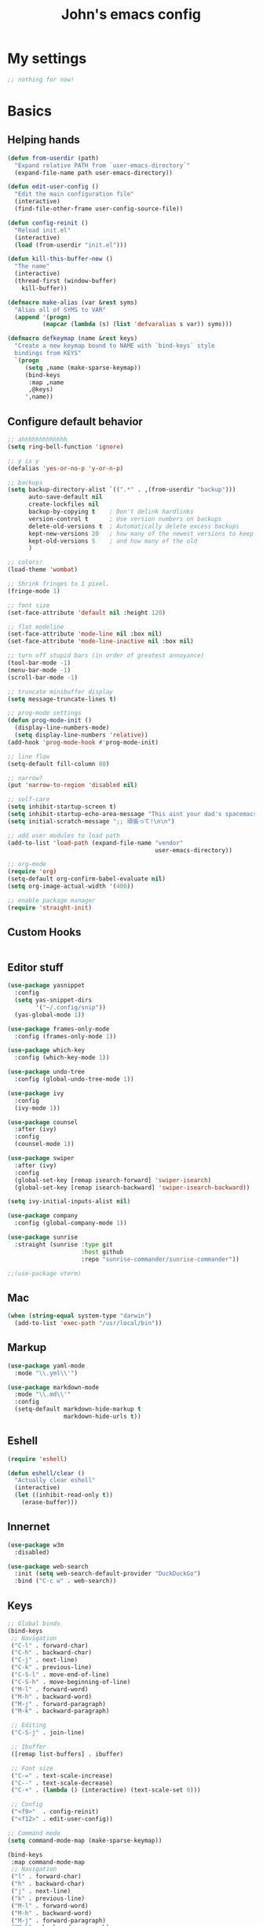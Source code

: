 #+TITLE: John's emacs config

* My settings
#+BEGIN_SRC emacs-lisp
;; nothing for now!
#+END_SRC

* Basics
** Helping hands
#+BEGIN_SRC emacs-lisp
  (defun from-userdir (path)
    "Expand relative PATH from `user-emacs-directory`"
    (expand-file-name path user-emacs-directory))

  (defun edit-user-config ()
    "Edit the main configuration file"
    (interactive)
    (find-file-other-frame user-config-source-file))

  (defun config-reinit ()
    "Reload init.el"
    (interactive)
    (load (from-userdir "init.el")))

  (defun kill-this-buffer-now ()
    "The name"
    (interactive)
    (thread-first (window-buffer)
      kill-buffer))

  (defmacro make-alias (var &rest syms)
    "Alias all of SYMS to VAR"
    (append '(progn)
            (mapcar (lambda (s) (list 'defvaralias s var)) syms)))

  (defmacro defkeymap (name &rest keys)
    "Create a new keymap bound to NAME with `bind-keys` style
    bindings from KEYS"
    `(progn
       (setq ,name (make-sparse-keymap))
       (bind-keys
        :map ,name
        ,@keys)
       ',name))
#+END_SRC

** Configure default behavior
#+BEGIN_SRC emacs-lisp
  ;; ahhhhhhhhhhhhh
  (setq ring-bell-function 'ignore)

  ;; y is y
  (defalias 'yes-or-no-p 'y-or-n-p)

  ;; backups
  (setq backup-directory-alist `((".*" . ,(from-userdir "backup")))
        auto-save-default nil
        create-lockfiles nil
        backup-by-copying t    ; Don't delink hardlinks
        version-control t      ; Use version numbers on backups
        delete-old-versions t  ; Automatically delete excess backups
        kept-new-versions 20   ; how many of the newest versions to keep
        kept-old-versions 5    ; and how many of the old
        )

  ;; colors!
  (load-theme 'wombat)

  ;; Shrink fringes to 1 pixel.
  (fringe-mode 1)

  ;; font size
  (set-face-attribute 'default nil :height 120)

  ;; flat modeline
  (set-face-attribute 'mode-line nil :box nil)
  (set-face-attribute 'mode-line-inactive nil :box nil)

  ;; turn off stupid bars (in order of greatest annoyance)
  (tool-bar-mode -1)
  (menu-bar-mode -1)
  (scroll-bar-mode -1)

  ;; truncate minibuffer display
  (setq message-truncate-lines t)

  ;; prog-mode settings
  (defun prog-mode-init ()
    (display-line-numbers-mode)
    (setq display-line-numbers 'relative))
  (add-hook 'prog-mode-hook #'prog-mode-init)

  ;; line flow
  (setq-default fill-column 80)

  ;; narrow?
  (put 'narrow-to-region 'disabled nil)

  ;; self-care
  (setq inhibit-startup-screen t)
  (setq inhibit-startup-echo-area-message "This aint your dad's spacemacs")
  (setq initial-scratch-message ";; 頑張って!\n\n")

  ;; add user modules to load path
  (add-to-list 'load-path (expand-file-name "vendor"
                                            user-emacs-directory))

  ;; org-mode
  (require 'org)
  (setq-default org-confirm-babel-evaluate nil)
  (setq org-image-actual-width '(400))

  ;; enable package manager
  (require 'straight-init)
#+END_SRC

** Custom Hooks
#+BEGIN_SRC emacs-lisp
#+END_SRC

** Editor stuff
#+BEGIN_SRC emacs-lisp
  (use-package yasnippet
    :config
    (setq yas-snippet-dirs
          '("~/.config/snip"))
    (yas-global-mode 1))

  (use-package frames-only-mode
    :config (frames-only-mode 1))

  (use-package which-key
    :config (which-key-mode 1))

  (use-package undo-tree
    :config (global-undo-tree-mode 1))

  (use-package ivy
    :config
    (ivy-mode 1))

  (use-package counsel
    :after (ivy)
    :config
    (counsel-mode 1))

  (use-package swiper
    :after (ivy)
    :config
    (global-set-key [remap isearch-forward] 'swiper-isearch)
    (global-set-key [remap isearch-backward] 'swiper-isearch-backward))

  (setq ivy-initial-inputs-alist nil)

  (use-package company
    :config (global-company-mode 1))

  (use-package sunrise
    :straight (sunrise :type git
                       :host github
                       :repo "sunrise-commander/sunrise-commander"))

  ;;(use-package vterm)
#+END_SRC

** Mac
#+BEGIN_SRC emacs-lisp
  (when (string-equal system-type "darwin")
    (add-to-list 'exec-path "/usr/local/bin"))
#+END_SRC
** Markup
#+BEGIN_SRC emacs-lisp
  (use-package yaml-mode
    :mode "\\.yml\\'")

  (use-package markdown-mode
    :mode "\\.md\\'"
    :config
    (setq-default markdown-hide-markup t
                  markdown-hide-urls t))
#+END_SRC

** Eshell
#+BEGIN_SRC emacs-lisp
  (require 'eshell)

  (defun eshell/clear ()
    "Actually clear eshell"
    (interactive)
    (let ((inhibit-read-only t))
      (erase-buffer)))
#+END_SRC

** Innernet
#+BEGIN_SRC emacs-lisp
  (use-package w3m
    :disabled)

  (use-package web-search
    :init (setq web-search-default-provider "DuckDuckGo")
    :bind ("C-c w" . web-search))
#+END_SRC

** Keys
#+BEGIN_SRC emacs-lisp
  ;; Global binds
  (bind-keys
   ;; Navigation
   ("C-l" . forward-char)
   ("C-h" . backward-char)
   ("C-j" . next-line)
   ("C-k" . previous-line)
   ("C-S-l" . move-end-of-line)
   ("C-S-h" . move-beginning-of-line)
   ("M-l" . forward-word)
   ("M-h" . backward-word)
   ("M-j" . forward-paragraph)
   ("M-k" . backward-paragraph)

   ;; Editing
   ("C-S-j" . join-line)

   ;; Ibuffer
   ([remap list-buffers] . ibuffer)

   ;; Font size
   ("C-=" . text-scale-increase)
   ("C--" . text-scale-decrease)
   ("C-+" . (lambda () (interactive) (text-scale-set 0)))

   ;; Config
   ("<f9>"  . config-reinit)
   ("<f12>" . edit-user-config))

  ;; Command mode
  (setq command-mode-map (make-sparse-keymap))

  (bind-keys
   :map command-mode-map
   ;; Navigation
   ("l" . forward-char)
   ("h" . backward-char)
   ("j" . next-line)
   ("k" . previous-line)
   ("M-l" . forward-word)
   ("M-h" . backward-word)
   ("M-j" . forward-paragraph)
   ("M-k" . backward-paragraph)
   ("S-l" . move-end-of-line)
   ("S-h" . move-beginning-of-line)

   ;; Editing
   ("d" . kill-region)
   ("y" . kill-ring-save)
   ("p" . yank)
   ("S-j" . join-line)

   ;; Selection
   ("v" . set-mark-command)
   ("S-v" . rectangle-mark-mode))

  (define-minor-mode command-mode
    "Move in directions!"
    :keymap command-mode-map)

  ;; Leader
  (setq leader-command-map (make-sparse-keymap))
  (bind-key "M-SPC" leader-command-map)

  ;; Help me
  (bind-key "h" help-map leader-command-map)

  ;; General commands
  (bind-keys
   :map leader-command-map
   ;; Exec commands
   ("<SPC>" . counsel-M-x)

   ;; Interactive search
   ("n" . swiper-isearch)
   ("N" . swiper-isearch-backward))

  ;; Buffers
  (bind-keys
   :map leader-command-map
   :prefix-map leader-buffers-map
   :prefix "b"
   ("f" . find-file)
   ("g" . counsel-git)
   ("b" . switch-to-buffer)
   ("r" . revert-buffer)
   ("k" . kill-this-buffer-now)
   ("s" . save-buffer))

  ;; Frames
  (bind-keys
   :map leader-command-map
   :prefix-map leader-frames-map
   :prefix "f"
   ("f" . make-frame-command)
   ("k" . delete-frame))

  ;; Monkeypatching
  (bind-keys
   :map org-mode-map
   ("C-j" . next-line))
#+END_SRC

* Programming
** General
#+BEGIN_SRC emacs-lisp
  (setq-default indent-tabs-mode nil
                tab-width 2
                standard-indent 2
                sh-basic-offset 2)

  (use-package rainbow-delimiters
    :hook ((prog-mode . rainbow-delimiters-mode)))

  (use-package smartparens
    :hook ((prog-mode . smartparens-mode))
    :bind
    (:map prog-mode-map
          ("M-l" . sp-forward-sexp)
          ("M-h" . sp-backward-sexp)
          ("C-M-k" . sp-forward-slurp-sexp)
          ("C-s-k" . sp-forward-barf-sexp)
          ("C-M-j" . sp-backward-slurp-sexp)
          ("C-s-j" . sp-backward-barf-sexp)))
#+END_SRC

** IDE things
#+BEGIN_SRC emacs-lisp
  (use-package project-el
    :disabled
    :straight (project-el :type git
                          :host github
                          :repo "jorgenschaefer/project-el"
                          :files ("project.el")))

  (use-package eglot
    :after (project-el))

  (use-package flycheck
    :config (global-flycheck-mode 1))

  (use-package expand-region
    :bind (:map leader-command-map
                ("." . 'er/expand-region)))

  (use-package projectile)

  (use-package magit
    :config (setq project-switch-commands nil))

  (use-package direnv
    :config (direnv-mode))

  (use-package nix-mode
    :mode "\\.nix\\'")
#+END_SRC

** C/C++
#+BEGIN_SRC emacs-lisp
  ;;(use-package helm-gtags)

  (defun gtags-root-dir ()
    "Returns GTAGS root directory or nil if doesn't exist."
    (with-temp-buffer
      (if (zerop (call-process "global" nil t nil "-pr"))
          (buffer-substring (point-min) (1- (point-max)))
        nil)))

  (defun gtags-update ()
    "Make GTAGS incremental update"
    (call-process "global" nil nil nil "-u"))

  (defun gtags-update-hook ()
    (when (gtags-root-dir)
      (gtags-update)))

  (defun add-gtags-hook ()
    (add-hook 'after-save-hook #'gtags-update-hook 0 t))

  ;;(add-hook 'c-mode-hook #'add-gtags-hook)
#+END_SRC

** Lisp
#+BEGIN_SRC emacs-lisp
  (use-package flycheck-clj-kondo
    :after (flycheck cider)) 

  (use-package cider
    :init
    (setq-default clojure-indent-style 'align-arguments)
    (setq org-babel-clojure-backend 'cider)
    (require 'ob-clojure)
    :bind
    (:map cider-mode-map
          ;; Eval and print top-level form in tooltip
          ("C-c C-x" . cider-eval-defun-at-point)
          ;; Eval and pretty-print top-level form to next line
          ("C-c C-f" . cider-pprint-eval-defun-to-comment))
    :config
    (setq cider-print-fn 'fipp)
    (setq clojure-toplevel-inside-comment-form t)

    ;; Format pretty-printed comments to appear as evaluation output
    (setq cider-comment-prefix "\n  #_=> ")
    (setq cider-comment-continued-prefix "       ")
    (setq cider-comment-postfix "\n")

    (setq cider-clojure-cli-parameters "-A:dev -m nrepl.cmdline --middleware '%s'")
    (setq cider-shadow-cljs-command "clojure -A:shadow-cljs")
    (require 'flycheck-clj-kondo))
#+END_SRC

** Javascript
#+BEGIN_SRC emacs-lisp
  (setq js-indent-level 2
        js-switch-indent-offset 2)

  (use-package rjsx-mode
    :mode (("\\.js\\'"  . rjsx-mode)
           ("\\.ts\\'"  . rjsx-mode)
           ("\\.tsx\\'" . rjsx-mode))
    :config (setq js2-strict-missing-semi-warning nil))

  (use-package coffee-mode)

  (use-package svelte-mode)

  (use-package qml-mode)

  (use-package haxe-mode)

  (use-package vue-mode)

  (use-package tide
    :after (rjsx-mode flycheck)
    :hook ((rjsx-mode . tide-setup)
           (rjsx-mode . tide-hl-identifier-mode)))
  
  (use-package php-mode)
  (use-package web-mode)
#+END_SRC

** Snake
#+BEGIN_SRC emacs-lisp
  (setq python-indent-offset 2)

  (use-package pipenv
    :hook (python-mode . pipenv-mode)
    :init
    (setq pipenv-projectile-after-switch-function
          #'pipenv-projectile-after-switch-extended))
#+END_SRC

** Gophers
#+BEGIN_SRC emacs-lisp
  (use-package go-mode)
#+END_SRC

** Rust
#+BEGIN_SRC emacs-lisp
(use-package rust-mode)
#+END_SRC

** Zig
#+BEGIN_SRC emacs-lisp
  (use-package zig-mode
    :after (eglot)
    :config
    (add-to-list 'eglot-server-programs '(zig-mode . ("zls")))
    (add-hook 'zig-mode-hook 'eglot-ensure))
#+END_SRC

